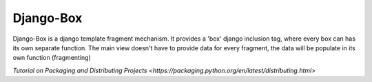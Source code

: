 Django-Box
=======================

Django-Box is a django template fragment mechanism. It provides a 'box' django inclusion tag, where every box
can has its own separate function. The main view doesn't have to provide data for every fragment, the data will
be populate in its own function (fragmenting)


`Tutorial on Packaging and Distributing Projects <https://packaging.python.org/en/latest/distributing.html>`

